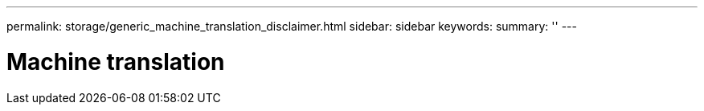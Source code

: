 ---
permalink: storage/generic_machine_translation_disclaimer.html
sidebar: sidebar
keywords:
summary: ''
---

= Machine translation
:icons: font
:imagesdir: ../media/
